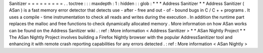 Sanitizer
=
=
=
=
=
=
=
=
=
.
.
toctree
:
:
:
maxdepth
:
1
:
hidden
:
:
glob
:
*
*
*
Address
Sanitizer
*
*
Address
Sanitizer
(
ASan
)
is
a
fast
memory
error
detector
that
detects
use
-
after
-
free
and
out
-
of
-
bound
bugs
in
C
/
C
+
+
programs
.
It
uses
a
compile
-
time
instrumentation
to
check
all
reads
and
writes
during
the
execution
.
In
addition
the
runtime
part
replaces
the
malloc
and
free
functions
to
check
dynamically
allocated
memory
.
More
information
on
how
ASan
works
can
be
found
on
the
Address
Sanitizer
wiki
.
:
ref
:
More
information
<
Address
Sanitizer
>
*
*
ASan
Nightly
Project
*
*
The
ASan
Nightly
Project
involves
building
a
Firefox
Nightly
browser
with
the
popular
AddressSanitizer
tool
and
enhancing
it
with
remote
crash
reporting
capabilities
for
any
errors
detected
.
:
ref
:
More
information
<
ASan
Nightly
>
